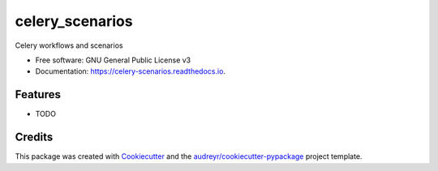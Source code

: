 ================
celery_scenarios
================


.. image:: https://img.shields.io/pypi/v/celery_scenarios.svg
        :target: https://pypi.python.org/pypi/celery_scenarios

.. image:: https://img.shields.io/travis/S-Mann/celery_scenarios.svg
        :target: https://travis-ci.com/S-Mann/celery_scenarios

.. image:: https://readthedocs.org/projects/celery-scenarios/badge/?version=latest
        :target: https://celery-scenarios.readthedocs.io/en/latest/?version=latest
        :alt: Documentation Status




Celery workflows and scenarios


* Free software: GNU General Public License v3
* Documentation: https://celery-scenarios.readthedocs.io.


Features
--------

* TODO

Credits
-------

This package was created with Cookiecutter_ and the `audreyr/cookiecutter-pypackage`_ project template.

.. _Cookiecutter: https://github.com/audreyr/cookiecutter
.. _`audreyr/cookiecutter-pypackage`: https://github.com/audreyr/cookiecutter-pypackage
